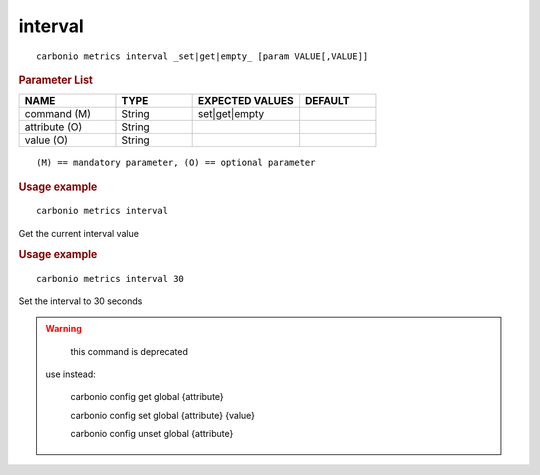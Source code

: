 .. SPDX-FileCopyrightText: 2022 Zextras <https://www.zextras.com/>
..
.. SPDX-License-Identifier: CC-BY-NC-SA-4.0

.. _carbonio_metrics_interval:

****************
interval
****************

::

   carbonio metrics interval _set|get|empty_ [param VALUE[,VALUE]]


.. rubric:: Parameter List

.. list-table::
   :widths: 19 15 21 15
   :header-rows: 1

   * - NAME
     - TYPE
     - EXPECTED VALUES
     - DEFAULT
   * - command (M)
     - String
     - set\|get\|empty
     - 
   * - attribute (O)
     - String
     - 
     - 
   * - value (O)
     - String
     - 
     - 

::

   (M) == mandatory parameter, (O) == optional parameter



.. rubric:: Usage example


::

   carbonio metrics interval



Get the current interval value

.. rubric:: Usage example


::

   carbonio metrics interval 30



Set the interval to 30 seconds

.. WARNING::

      this command is deprecated

   use instead:

      carbonio config get global {attribute}

      carbonio config set global {attribute} {value}

      carbonio config unset global {attribute}



